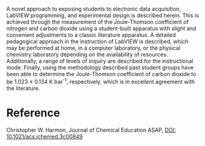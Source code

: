 #+export_file_name: index
#+options: broken-links:t
# (ss-toggle-markdown-export-on-save)
# date-added:

#+begin_export md
---
title: "Measurement of the Joule–Thomson Coefficient of Nitrogen and Carbon Dioxide to Demonstrate LabVIEW, Electronic Data Acquisition, and Experimental Design"
## https://quarto.org/docs/journals/authors.html
#author:
#  - name: ""
#    affiliations:
#     - name: ""
#license:
#   text: "©2024 American Chemical Society and Division of Chemical Education, Inc."
license: "CC BY"
#draft: true
#date-modified:
date: 2024-03-01
categories: [article, thermo, computing, lab]
keywords: physical chemistry teaching, physical chemistry education, teaching resources, thermodynamics, joule-thompson

image: joule-thompson.png
---
<img src="joule-thompson.png" width="40%" align="right"/>
#+end_export

A novel approach to exposing students to electronic data acquisition, LabVIEW programming, and experimental design is described herein. This is achieved through the measurement of the Joule-Thomson coefficient of nitrogen and carbon dioxide using a student-built apparatus with slight and convenient adjustments to a classic literature apparatus. A detailed pedagogical approach in the instruction of LabVIEW is described, which may be performed at home, in a computer laboratory, or the physical chemistry laboratory depending on the availability of resources. Additionally, a range of levels of inquiry are described for the instructional mode. Finally, using the methodology described past student groups have been able to determine the Joule-Thomson coefficient of carbon dioxide to be 1.023 ± 0.134 K bar^{-1}, respectively, which is in excellent agreement with the literature.

* Reference
Christopher W. Harmon,
Journal of Chemical Education ASAP,
[[https://doi.org/10.1021/acs.jchemed.3c00849][DOI: 10.1021/acs.jchemed.3c00849]]


* Local variables :noexport:
# Local Variables:
# eval: (ss-markdown-export-on-save)
# End:
